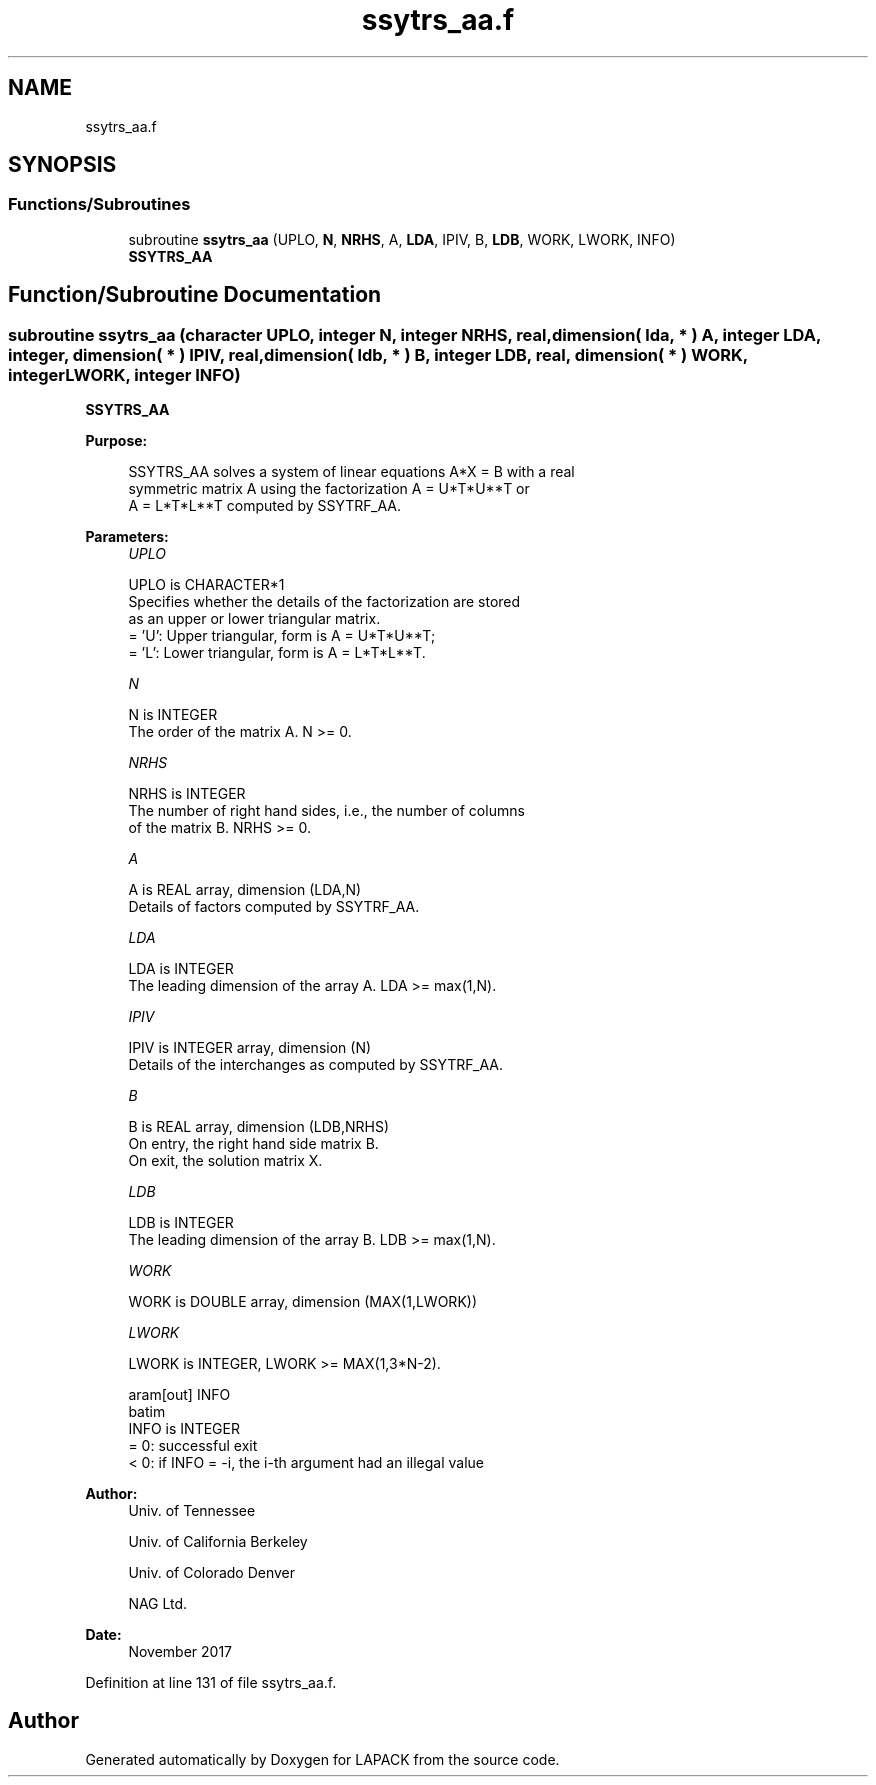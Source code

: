.TH "ssytrs_aa.f" 3 "Tue Nov 14 2017" "Version 3.8.0" "LAPACK" \" -*- nroff -*-
.ad l
.nh
.SH NAME
ssytrs_aa.f
.SH SYNOPSIS
.br
.PP
.SS "Functions/Subroutines"

.in +1c
.ti -1c
.RI "subroutine \fBssytrs_aa\fP (UPLO, \fBN\fP, \fBNRHS\fP, A, \fBLDA\fP, IPIV, B, \fBLDB\fP, WORK, LWORK, INFO)"
.br
.RI "\fBSSYTRS_AA\fP "
.in -1c
.SH "Function/Subroutine Documentation"
.PP 
.SS "subroutine ssytrs_aa (character UPLO, integer N, integer NRHS, real, dimension( lda, * ) A, integer LDA, integer, dimension( * ) IPIV, real, dimension( ldb, * ) B, integer LDB, real, dimension( * ) WORK, integer LWORK, integer INFO)"

.PP
\fBSSYTRS_AA\fP  
.PP
\fBPurpose: \fP
.RS 4

.PP
.nf
 SSYTRS_AA solves a system of linear equations A*X = B with a real
 symmetric matrix A using the factorization A = U*T*U**T or
 A = L*T*L**T computed by SSYTRF_AA.
.fi
.PP
 
.RE
.PP
\fBParameters:\fP
.RS 4
\fIUPLO\fP 
.PP
.nf
          UPLO is CHARACTER*1
          Specifies whether the details of the factorization are stored
          as an upper or lower triangular matrix.
          = 'U':  Upper triangular, form is A = U*T*U**T;
          = 'L':  Lower triangular, form is A = L*T*L**T.
.fi
.PP
.br
\fIN\fP 
.PP
.nf
          N is INTEGER
          The order of the matrix A.  N >= 0.
.fi
.PP
.br
\fINRHS\fP 
.PP
.nf
          NRHS is INTEGER
          The number of right hand sides, i.e., the number of columns
          of the matrix B.  NRHS >= 0.
.fi
.PP
.br
\fIA\fP 
.PP
.nf
          A is REAL array, dimension (LDA,N)
          Details of factors computed by SSYTRF_AA.
.fi
.PP
.br
\fILDA\fP 
.PP
.nf
          LDA is INTEGER
          The leading dimension of the array A.  LDA >= max(1,N).
.fi
.PP
.br
\fIIPIV\fP 
.PP
.nf
          IPIV is INTEGER array, dimension (N)
          Details of the interchanges as computed by SSYTRF_AA.
.fi
.PP
.br
\fIB\fP 
.PP
.nf
          B is REAL array, dimension (LDB,NRHS)
          On entry, the right hand side matrix B.
          On exit, the solution matrix X.
.fi
.PP
.br
\fILDB\fP 
.PP
.nf
          LDB is INTEGER
          The leading dimension of the array B.  LDB >= max(1,N).
.fi
.PP
.br
\fIWORK\fP 
.PP
.nf
          WORK is DOUBLE array, dimension (MAX(1,LWORK))
.fi
.PP
.br
\fILWORK\fP 
.PP
.nf
          LWORK is INTEGER, LWORK >= MAX(1,3*N-2).

 \param[out] INFO
 \verbatim
          INFO is INTEGER
          = 0:  successful exit
          < 0:  if INFO = -i, the i-th argument had an illegal value
.fi
.PP
 
.RE
.PP
\fBAuthor:\fP
.RS 4
Univ\&. of Tennessee 
.PP
Univ\&. of California Berkeley 
.PP
Univ\&. of Colorado Denver 
.PP
NAG Ltd\&. 
.RE
.PP
\fBDate:\fP
.RS 4
November 2017 
.RE
.PP

.PP
Definition at line 131 of file ssytrs_aa\&.f\&.
.SH "Author"
.PP 
Generated automatically by Doxygen for LAPACK from the source code\&.
